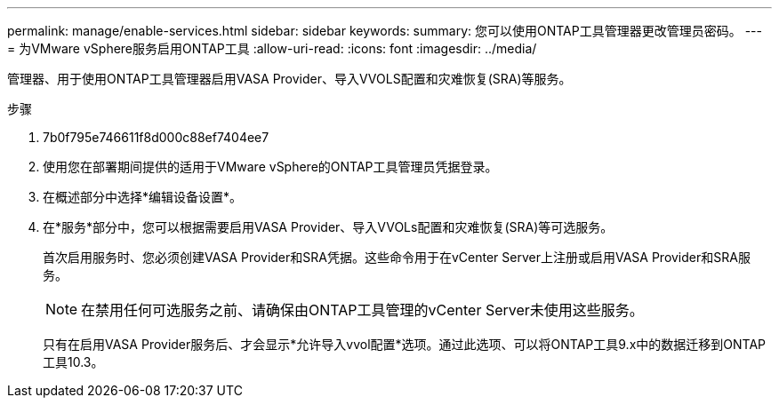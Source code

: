 ---
permalink: manage/enable-services.html 
sidebar: sidebar 
keywords:  
summary: 您可以使用ONTAP工具管理器更改管理员密码。 
---
= 为VMware vSphere服务启用ONTAP工具
:allow-uri-read: 
:icons: font
:imagesdir: ../media/


[role="lead"]
管理器、用于使用ONTAP工具管理器启用VASA Provider、导入VVOLS配置和灾难恢复(SRA)等服务。

.步骤
. 7b0f795e746611f8d000c88ef7404ee7
. 使用您在部署期间提供的适用于VMware vSphere的ONTAP工具管理员凭据登录。
. 在概述部分中选择*编辑设备设置*。
. 在*服务*部分中，您可以根据需要启用VASA Provider、导入VVOLs配置和灾难恢复(SRA)等可选服务。
+
首次启用服务时、您必须创建VASA Provider和SRA凭据。这些命令用于在vCenter Server上注册或启用VASA Provider和SRA服务。

+

NOTE: 在禁用任何可选服务之前、请确保由ONTAP工具管理的vCenter Server未使用这些服务。

+
只有在启用VASA Provider服务后、才会显示*允许导入vvol配置*选项。通过此选项、可以将ONTAP工具9.x中的数据迁移到ONTAP工具10.3。


